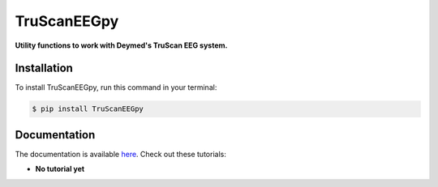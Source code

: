 TruScanEEGpy
============

    
    
.. image:: https://img.shields.io/pypi/v/TruScanEEGpy.svg
        :target: https://pypi.python.org/pypi/TruScanEEGpy

.. image:: https://img.shields.io/travis/neuropsychology/TruScanEEGpy.svg
        :target: https://travis-ci.org/neuropsychology/TruScanEEGpy

.. image:: https://codecov.io/gh/neuropsychology/TruScanEEGpy/branch/master/graph/badge.svg
        :target: https://codecov.io/gh/neuropsychology/TruScanEEGpy
  
.. image:: https://img.shields.io/pypi/dm/TruScanEEGpy
        :target: https://pypi.python.org/pypi/TruScanEEGpy

.. image:: https://readthedocs.org/projects/TruScanEEGpy/badge/?version=latest
        :target: https://TruScanEEGpy.readthedocs.io/en/latest/?badge=latest
        :alt: Documentation Status


**Utility functions to work with Deymed's TruScan EEG system.**



Installation
------------

To install TruScanEEGpy, run this command in your terminal:

.. code-block:: console

    $ pip install TruScanEEGpy


Documentation
--------------

The documentation is available `here <https://TruScanEEGpy.readthedocs.io/en/latest>`_. Check out these tutorials:

- **No tutorial yet**

